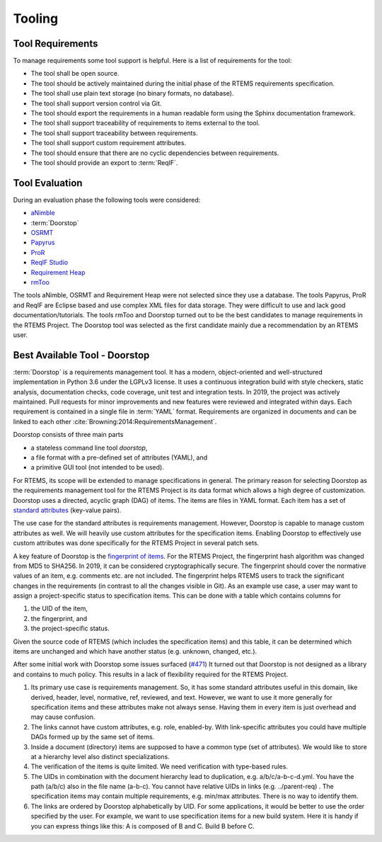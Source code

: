 .. SPDX-License-Identifier: CC-BY-SA-4.0

.. Copyright (C) 2019, 2020 embedded brains GmbH (http://www.embedded-brains.de)

Tooling
=======

Tool Requirements
-----------------

To manage requirements some tool support is helpful.  Here is a list of
requirements for the tool:

* The tool shall be open source.

* The tool should be actively maintained during the initial phase of the RTEMS
  requirements specification.

* The tool shall use plain text storage (no binary formats, no database).

* The tool shall support version control via Git.

* The tool should export the requirements in a human readable form using the
  Sphinx documentation framework.

* The tool shall support traceability of requirements to items external to the
  tool.

* The tool shall support traceability between requirements.

* The tool shall support custom requirement attributes.

* The tool should ensure that there are no cyclic dependencies between
  requirements.

* The tool should provide an export to :term:`ReqIF`.

Tool Evaluation
---------------

During an evaluation phase the following tools were considered:

* `aNimble <https://sourceforge.net/projects/nimble/>`_
* :term:`Doorstop`
* `OSRMT <https://github.com/osrmt/osrmt>`_
* `Papyrus <https://www.eclipse.org/papyrus/>`_
* `ProR <https://www.eclipse.org/rmf/pror/>`_
* `ReqIF Studio <https://formalmind.com/tools/studio/>`_
* `Requirement Heap <https://sourceforge.net/projects/reqheap/>`_
* `rmToo <http://rmtoo.florath.net/>`_

The tools aNimble, OSRMT and Requirement Heap were not selected since they use
a database.  The tools Papyrus, ProR and ReqIF are Eclipse based and use
complex XML files for data storage.  They were difficult to use and lack good
documentation/tutorials.  The tools rmToo and Doorstop turned out to be the
best candidates to manage requirements in the RTEMS Project.  The Doorstop tool
was selected as the first candidate mainly due a recommendation by an RTEMS
user.

.. _ReqEngDoorstop:

Best Available Tool - Doorstop
------------------------------

:term:`Doorstop` is a requirements management tool.  It has a modern,
object-oriented and well-structured implementation in Python 3.6 under the
LGPLv3 license.  It uses a continuous integration build with style checkers,
static analysis, documentation checks, code coverage, unit test and integration
tests.  In 2019, the project was actively maintained.  Pull requests for minor
improvements and new features were reviewed and integrated within days.  Each
requirement is contained in a single file in :term:`YAML` format.  Requirements
are organized in documents and can be linked to each other
:cite:`Browning:2014:RequirementsManagement`.

Doorstop consists of three main parts

* a stateless command line tool `doorstop`,

* a file format with a pre-defined set of attributes (YAML), and

* a primitive GUI tool (not intended to be used).

For RTEMS, its scope will be extended to manage specifications in general.  The
primary reason for selecting Doorstop as the requirements management tool for
the RTEMS Project is its data format which allows a high degree of
customization.  Doorstop uses a directed, acyclic graph (DAG) of items.  The
items are files in YAML format.  Each item has a set of
`standard attributes <https://doorstop.readthedocs.io/en/latest/reference/item/>`_
(key-value pairs).

The use case for the standard attributes is requirements management.  However,
Doorstop is capable to manage custom attributes as well.  We will heavily use
custom attributes for the specification items.  Enabling Doorstop to effectively
use custom attributes was done specifically for the RTEMS Project in several
patch sets.

A key feature of Doorstop is the `fingerprint of items
<https://doorstop.readthedocs.io/en/latest/reference/item/#reviewed>`_.
For the RTEMS Project, the fingerprint hash algorithm was changed from MD5 to
SHA256.  In 2019, it can be considered cryptographically secure.  The
fingerprint should cover the normative values of an item, e.g. comments etc. are
not included.  The fingerprint helps RTEMS users to track the significant
changes in the requirements (in contrast to all the changes visible in Git).  As
an example use case, a user may want to assign a project-specific status to
specification items.  This can be done with a table which contains columns for 

1. the UID of the item,

2. the fingerprint, and

3. the project-specific status.

Given the source code of RTEMS (which includes the specification items) and this
table, it can be determined which items are unchanged and which have another
status (e.g. unknown, changed, etc.).

After some initial work with Doorstop some issues surfaced
(`#471 <https://github.com/doorstop-dev/doorstop/issues/471>`_)
It turned out that Doorstop is not designed as a library and contains to much
policy. This results in a lack of flexibility required for the RTEMS Project.

1. Its primary use case is requirements management. So, it has some standard
   attributes useful in this domain, like derived, header, level, normative,
   ref, reviewed, and text. However, we want to use it more generally for
   specification items and these attributes make not always sense.  Having them
   in every item is just overhead and may cause confusion.

2. The links cannot have custom attributes, e.g. role, enabled-by. With
   link-specific attributes you could have multiple DAGs formed up by the same
   set of items.

3. Inside a document (directory) items are supposed to have a common type (set
   of attributes). We would like to store at a hierarchy level also distinct
   specializations.

4. The verification of the items is quite limited.  We need verification with
   type-based rules.

5. The UIDs in combination with the document hierarchy lead to duplication,
   e.g. a/b/c/a-b-c-d.yml. You have the path (a/b/c) also in the file name
   (a-b-c). You cannot have relative UIDs in links (e.g. ../parent-req) . The
   specification items may contain multiple requirements, e.g. min/max
   attributes.  There is no way to identify them.

6. The links are ordered by Doorstop alphabetically by UID. For some
   applications, it would be better to use the order specified by the user. For
   example, we want to use specification items for a new build system. Here it
   is handy if you can express things like this: A is composed of B and C.
   Build B before C.
